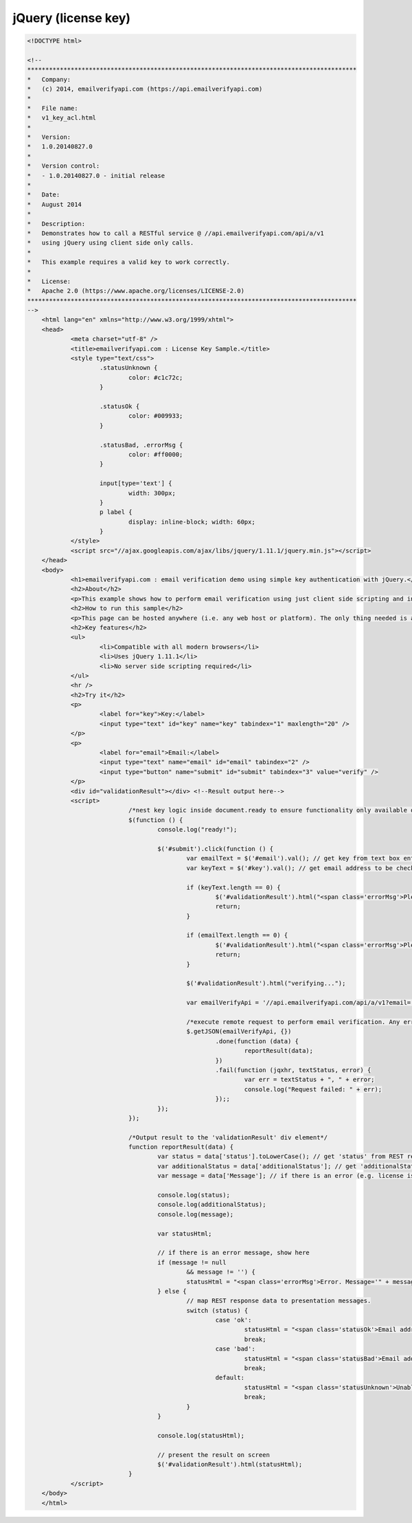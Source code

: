jQuery (license key)
====================

.. code-block:: html

    <!DOCTYPE html>

    <!--
    *******************************************************************************************
    *   Company:
    *   (c) 2014, emailverifyapi.com (https://api.emailverifyapi.com)
    *
    *   File name:
    *   v1_key_acl.html
    *
    *   Version:
    *   1.0.20140827.0
    *
    *   Version control:
    *   - 1.0.20140827.0 - initial release
    *
    *   Date:
    *   August 2014
    *
    *   Description:
    *   Demonstrates how to call a RESTful service @ //api.emailverifyapi.com/api/a/v1
    *   using jQuery using client side only calls.
    *
    *   This example requires a valid key to work correctly.
    *
    *   License:
    *   Apache 2.0 (https://www.apache.org/licenses/LICENSE-2.0)
    *******************************************************************************************
    -->
	<html lang="en" xmlns="http://www.w3.org/1999/xhtml">
	<head>
		<meta charset="utf-8" />
		<title>emailverifyapi.com : License Key Sample.</title>
		<style type="text/css">
			.statusUnknown {
				color: #c1c72c;
			}

			.statusOk {
				color: #009933;
			}

			.statusBad, .errorMsg {
				color: #ff0000;
			}

			input[type='text'] {
				width: 300px;
			}
			p label {
				display: inline-block; width: 60px;
			}
		</style>
		<script src="//ajax.googleapis.com/ajax/libs/jquery/1.11.1/jquery.min.js"></script>
	</head>
	<body>
		<h1>emailverifyapi.com : email verification demo using simple key authentication with jQuery.</h1>
		<h2>About</h2>
		<p>This example shows how to perform email verification using just client side scripting and invoking a simple key based RESTful endpoint at <a href="https://api.emailverifyapi.com" target="_blank">api.emailverifyapi.com</a>.</p>
		<h2>How to run this sample</h2>
		<p>This page can be hosted anywhere (i.e. any web host or platform). The only thing needed is a valid license key.</p>
		<h2>Key features</h2>
		<ul>
			<li>Compatible with all modern browsers</li>
			<li>Uses jQuery 1.11.1</li>
			<li>No server side scripting required</li>
		</ul>
		<hr />
		<h2>Try it</h2>
		<p>
			<label for="key">Key:</label>
			<input type="text" id="key" name="key" tabindex="1" maxlength="20" />
		</p>
		<p>
			<label for="email">Email:</label>
			<input type="text" name="email" id="email" tabindex="2" />
			<input type="button" name="submit" id="submit" tabindex="3" value="verify" />
		</p>
		<div id="validationResult"></div> <!--Result output here-->
		<script>
				/*nest key logic inside document.ready to ensure functionality only available once document has fully loaded in browser.*/
				$(function () {
					console.log("ready!");

					$('#submit').click(function () {
						var emailText = $('#email').val(); // get key from text box entry
						var keyText = $('#key').val(); // get email address to be checked from text box

						if (keyText.length == 0) {
							$('#validationResult').html("<span class='errorMsg'>Please enter key.</span>");
							return;
						}

						if (emailText.length == 0) {
							$('#validationResult').html("<span class='errorMsg'>Please enter something for email.</span>");
							return;
						}
						
						$('#validationResult').html("verifying...");

						var emailVerifyApi = '//api.emailverifyapi.com/api/a/v1?email=' + encodeURIComponent(emailText) + '&key=' + keyText;

						/*execute remote request to perform email verification. Any errors will appear in the developer console (e.g. viewable using Chrome developer tools)*/
						$.getJSON(emailVerifyApi, {})
							.done(function (data) {
								reportResult(data);
							})
							.fail(function (jqxhr, textStatus, error) {
								var err = textStatus + ", " + error;
								console.log("Request failed: " + err);
							});;
					});
				});

				/*Output result to the 'validationResult' div element*/
				function reportResult(data) {
					var status = data['status'].toLowerCase(); // get 'status' from REST response
					var additionalStatus = data['additionalStatus']; // get 'additionalStatus' from REST response
					var message = data['Message']; // if there is an error (e.g. license issues), a notification will appear in the 'Message" from REST response.

					console.log(status);
					console.log(additionalStatus);
					console.log(message);

					var statusHtml;

					// if there is an error message, show here
					if (message != null
						&& message != '') {
						statusHtml = "<span class='errorMsg'>Error. Message='" + message + "' .</span>";
					} else {
						// map REST response data to presentation messages.
						switch (status) {
							case 'ok':
								statusHtml = "<span class='statusOk'>Email address is ok.</span>";
								break;
							case 'bad':
								statusHtml = "<span class='statusBad'>Email address is not valid.</span>";
								break;
							default:
								statusHtml = "<span class='statusUnknown'>Unable to validate email. Reason=" + additionalStatus + "</span>";
								break;
						}
					}

					console.log(statusHtml);

					// present the result on screen
					$('#validationResult').html(statusHtml);
				}
		</script>
	</body>
	</html>
	
